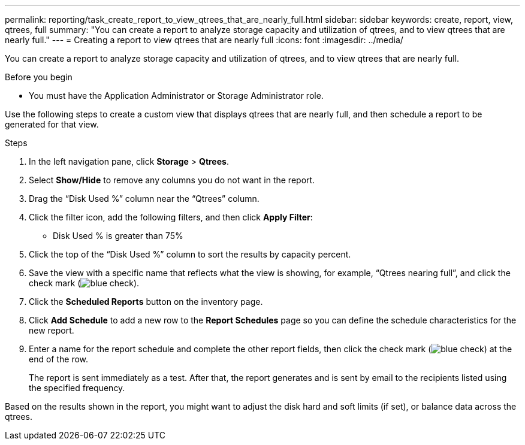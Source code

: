 ---
permalink: reporting/task_create_report_to_view_qtrees_that_are_nearly_full.html
sidebar: sidebar
keywords: create, report, view, qtrees, full
summary: "You can create a report to analyze storage capacity and utilization of qtrees, and to view qtrees that are nearly full."
---
= Creating a report to view qtrees that are nearly full
:icons: font
:imagesdir: ../media/

[.lead]
You can create a report to analyze storage capacity and utilization of qtrees, and to view qtrees that are nearly full.

.Before you begin

* You must have the Application Administrator or Storage Administrator role.

Use the following steps to create a custom view that displays qtrees that are nearly full, and then schedule a report to be generated for that view.

.Steps

. In the left navigation pane, click *Storage* > *Qtrees*.
. Select *Show/Hide* to remove any columns you do not want in the report.
. Drag the "`Disk Used %`" column near the "`Qtrees`" column.
. Click the filter icon, add the following filters, and then click *Apply Filter*:
 ** Disk Used % is greater than 75%
. Click the top of the "`Disk Used %`" column to sort the results by capacity percent.
. Save the view with a specific name that reflects what the view is showing, for example, "`Qtrees nearing full`", and click the check mark (image:../media/blue_check.gif[]).
. Click the *Scheduled Reports* button on the inventory page.
. Click *Add Schedule* to add a new row to the *Report Schedules* page so you can define the schedule characteristics for the new report.
. Enter a name for the report schedule and complete the other report fields, then click the check mark (image:../media/blue_check.gif[]) at the end of the row.
+
The report is sent immediately as a test. After that, the report generates and is sent by email to the recipients listed using the specified frequency.

Based on the results shown in the report, you might want to adjust the disk hard and soft limits (if set), or balance data across the qtrees.
